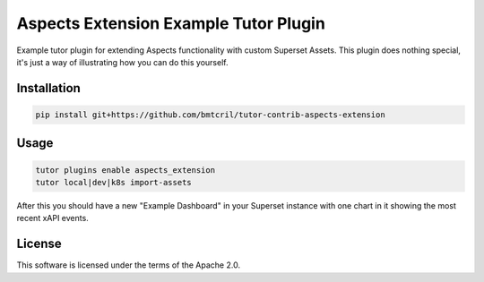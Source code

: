 Aspects Extension Example Tutor Plugin
######################################

Example tutor plugin for extending Aspects functionality with custom Superset Assets. This plugin does nothing special, it's just a way of illustrating how you can do this yourself.


Installation
************

.. code-block:: bash

    pip install git+https://github.com/bmtcril/tutor-contrib-aspects-extension

Usage
*****

.. code-block:: bash

    tutor plugins enable aspects_extension
    tutor local|dev|k8s import-assets


After this you should have a new "Example Dashboard" in your Superset instance with one chart in it showing the most recent xAPI events.

License
*******

This software is licensed under the terms of the Apache 2.0.
